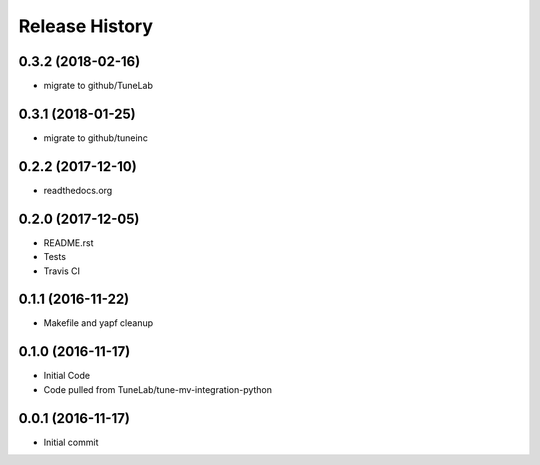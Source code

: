 .. :changelog:

Release History
===============

0.3.2 (2018-02-16)
------------------
- migrate to github/TuneLab

0.3.1 (2018-01-25)
------------------
- migrate to github/tuneinc

0.2.2 (2017-12-10)
------------------
- readthedocs.org

0.2.0 (2017-12-05)
------------------
- README.rst
- Tests
- Travis CI

0.1.1 (2016-11-22)
------------------
- Makefile and yapf cleanup

0.1.0 (2016-11-17)
------------------
- Initial Code
- Code pulled from TuneLab/tune-mv-integration-python

0.0.1 (2016-11-17)
------------------
- Initial commit
